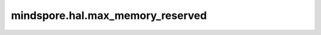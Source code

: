 mindspore.hal.max_memory_reserved
=================================

.. py:function:: mindspore.hal.max_memory_reserved(device_target)

    返回从进程启动开始，内存池管理的内存总量的峰值。

    .. note::
        - 若用户不指定 `device_target` ，将此参数设置为当前已经设置的后端类型。

    参数：
        - **device_target** (str) - 用户指定的后端类型，必须是 ``"CPU"`` ， ``"GPU"`` 以及 ``"Ascend"`` 的其中一个。

    返回：
        int，单位为Byte。